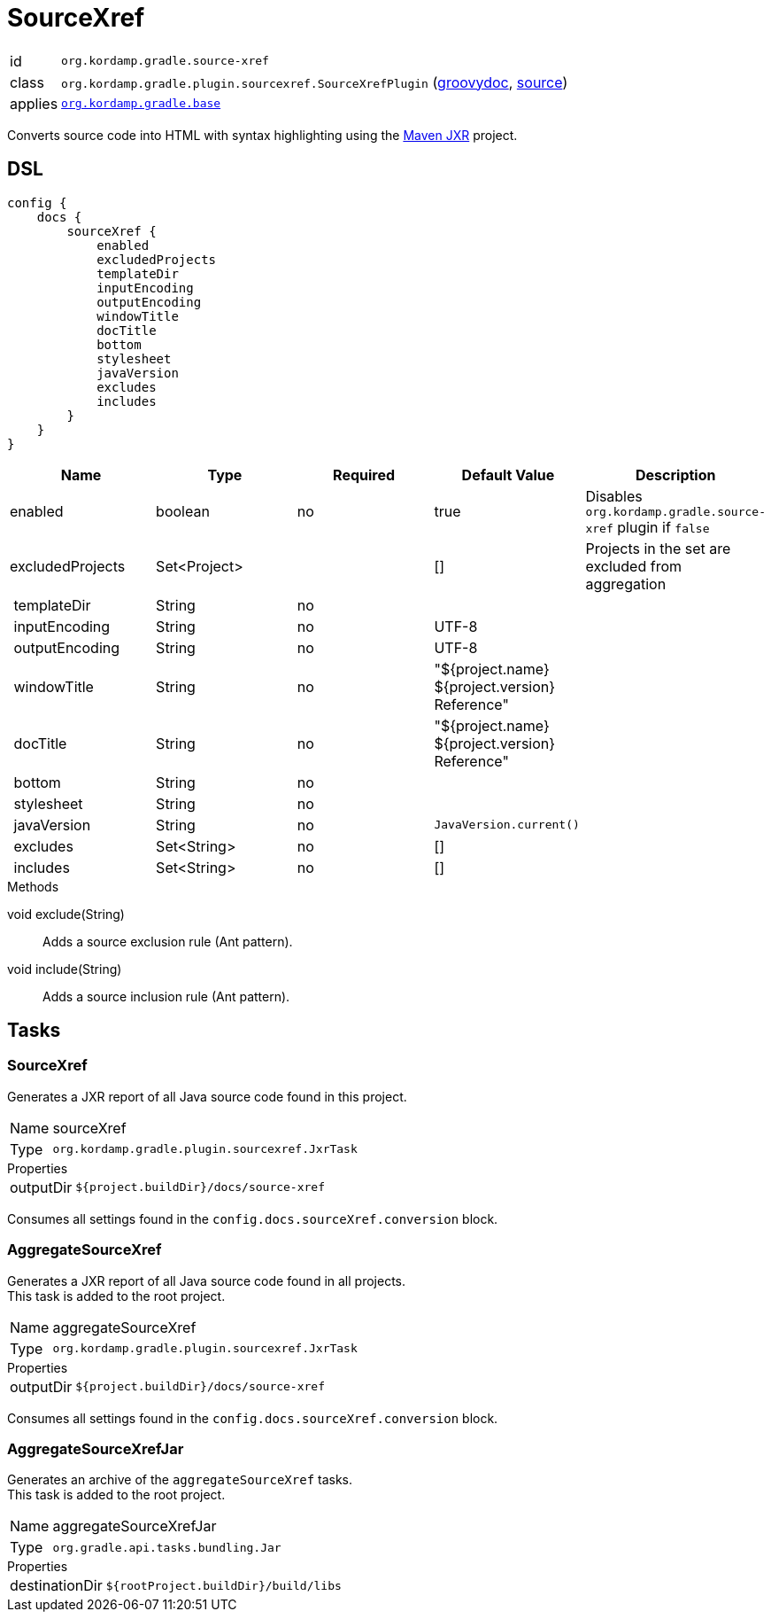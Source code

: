
[[_org_kordamp_gradle_sourcexref]]
= SourceXref

[horizontal]
id:: `org.kordamp.gradle.source-xref`
class:: `org.kordamp.gradle.plugin.sourcexref.SourceXrefPlugin`
    (link:api/org/kordamp/gradle/plugin/sourcexref/SourceXrefPlugin.html[groovydoc],
     link:api-html/org/kordamp/gradle/plugin/sourcexref/SourceXrefPlugin.html[source])
applies:: `<<_org_kordamp_gradle_base,org.kordamp.gradle.base>>`

Converts source code into HTML with syntax highlighting using the
link:https://maven.apache.org/jxr/index.html[Maven JXR] project.

[[_org_kordamp_gradle_sourcexref_dsl]]
== DSL

[source,groovy]
[subs="+macros"]
----
config {
    docs {
        sourceXref {
            enabled
            excludedProjects
            templateDir
            inputEncoding
            outputEncoding
            windowTitle
            docTitle
            bottom
            stylesheet
            javaVersion
            excludes
            includes
        }
    }
}
----

[options="header", cols="5*"]
|===
| Name             | Type         | Required | Default Value                                  | Description
| enabled          | boolean      | no       | true                                           | Disables `org.kordamp.gradle.source-xref` plugin if `false`
| excludedProjects | Set<Project> |          | []                                             | Projects in the set are excluded from aggregation
| templateDir      | String       | no       |                                                |
| inputEncoding    | String       | no       | UTF-8                                          |
| outputEncoding   | String       | no       | UTF-8                                          |
| windowTitle      | String       | no       | "${project.name} ${project.version} Reference" |
| docTitle         | String       | no       | "${project.name} ${project.version} Reference" |
| bottom           | String       | no       |                                                |
| stylesheet       | String       | no       |                                                |
| javaVersion      | String       | no       | `JavaVersion.current()`                        |
| excludes         | Set<String>  | no       | []                                             |
| includes         | Set<String>  | no       | []                                             |
|===

.Methods

void exclude(String):: Adds a source exclusion rule (Ant pattern).
void include(String):: Adds a source inclusion rule (Ant pattern).

[[_org_kordamp_gradle_sourcexref_tasks]]
== Tasks

[[_task_source_xref]]
=== SourceXref

Generates a JXR report of all Java source code found in this project.

[horizontal]
Name:: sourceXref
Type:: `org.kordamp.gradle.plugin.sourcexref.JxrTask`

.Properties
[horizontal]
outputDir:: `${project.buildDir}/docs/source-xref`

Consumes all settings found in the `config.docs.sourceXref.conversion` block.

[[_task_aggregate_source_xref]]
=== AggregateSourceXref

Generates a JXR report of all Java source code found in all projects. +
This task is added to the root project.

[horizontal]
Name:: aggregateSourceXref
Type:: `org.kordamp.gradle.plugin.sourcexref.JxrTask`

.Properties
[horizontal]
outputDir:: `${project.buildDir}/docs/source-xref`

Consumes all settings found in the `config.docs.sourceXref.conversion` block.

[[_task_aggregate_source_xref_jar]]
=== AggregateSourceXrefJar

Generates an archive of the `aggregateSourceXref` tasks. +
This task is added to the root project.

[horizontal]
Name:: aggregateSourceXrefJar
Type:: `org.gradle.api.tasks.bundling.Jar`

.Properties
[horizontal]
destinationDir:: `${rootProject.buildDir}/build/libs`


